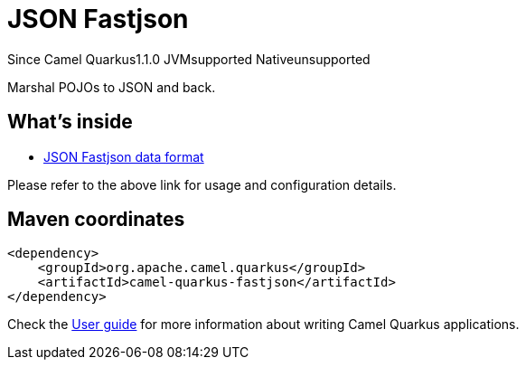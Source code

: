 // Do not edit directly!
// This file was generated by camel-quarkus-maven-plugin:update-extension-doc-page

[[fastjson]]
= JSON Fastjson
:page-aliases: extensions/fastjson.adoc
:cq-since: 1.1.0
:cq-artifact-id: camel-quarkus-fastjson
:cq-native-supported: false
:cq-status: Preview
:cq-description: Marshal POJOs to JSON and back.
:cq-deprecated: false
:cq-targetRuntime: JVM

[.badges]
[.badge-key]##Since Camel Quarkus##[.badge-version]##1.1.0## [.badge-key]##JVM##[.badge-supported]##supported## [.badge-key]##Native##[.badge-unsupported]##unsupported##

Marshal POJOs to JSON and back.

== What's inside

* https://camel.apache.org/components/latest/dataformats/json-fastjson-dataformat.html[JSON Fastjson data format]

Please refer to the above link for usage and configuration details.

== Maven coordinates

[source,xml]
----
<dependency>
    <groupId>org.apache.camel.quarkus</groupId>
    <artifactId>camel-quarkus-fastjson</artifactId>
</dependency>
----

Check the xref:user-guide/index.adoc[User guide] for more information about writing Camel Quarkus applications.
